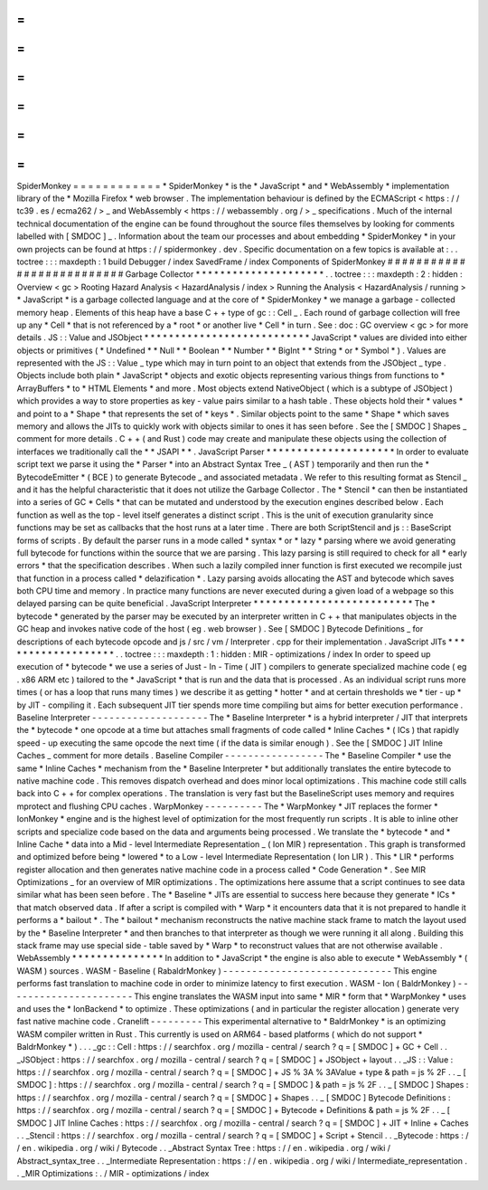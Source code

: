 =
=
=
=
=
=
=
=
=
=
=
=
SpiderMonkey
=
=
=
=
=
=
=
=
=
=
=
=
*
SpiderMonkey
*
is
the
*
JavaScript
*
and
*
WebAssembly
*
implementation
library
of
the
*
Mozilla
Firefox
*
web
browser
.
The
implementation
behaviour
is
defined
by
the
ECMAScript
<
https
:
/
/
tc39
.
es
/
ecma262
/
>
_
and
WebAssembly
<
https
:
/
/
webassembly
.
org
/
>
_
specifications
.
Much
of
the
internal
technical
documentation
of
the
engine
can
be
found
throughout
the
source
files
themselves
by
looking
for
comments
labelled
with
[
SMDOC
]
_
.
Information
about
the
team
our
processes
and
about
embedding
*
SpiderMonkey
*
in
your
own
projects
can
be
found
at
https
:
/
/
spidermonkey
.
dev
.
Specific
documentation
on
a
few
topics
is
available
at
:
.
.
toctree
:
:
:
maxdepth
:
1
build
Debugger
/
index
SavedFrame
/
index
Components
of
SpiderMonkey
#
#
#
#
#
#
#
#
#
#
#
#
#
#
#
#
#
#
#
#
#
#
#
#
#
#
Garbage
Collector
*
*
*
*
*
*
*
*
*
*
*
*
*
*
*
*
*
*
*
*
*
.
.
toctree
:
:
:
maxdepth
:
2
:
hidden
:
Overview
<
gc
>
Rooting
Hazard
Analysis
<
HazardAnalysis
/
index
>
Running
the
Analysis
<
HazardAnalysis
/
running
>
*
JavaScript
*
is
a
garbage
collected
language
and
at
the
core
of
*
SpiderMonkey
*
we
manage
a
garbage
-
collected
memory
heap
.
Elements
of
this
heap
have
a
base
C
+
+
type
of
gc
:
:
Cell
_
.
Each
round
of
garbage
collection
will
free
up
any
*
Cell
*
that
is
not
referenced
by
a
*
root
*
or
another
live
*
Cell
*
in
turn
.
See
:
doc
:
GC
overview
<
gc
>
for
more
details
.
JS
:
:
Value
and
JSObject
*
*
*
*
*
*
*
*
*
*
*
*
*
*
*
*
*
*
*
*
*
*
*
*
*
*
*
JavaScript
*
values
are
divided
into
either
objects
or
primitives
(
*
Undefined
*
*
Null
*
*
Boolean
*
*
Number
*
*
BigInt
*
*
String
*
or
*
Symbol
*
)
.
Values
are
represented
with
the
JS
:
:
Value
_
type
which
may
in
turn
point
to
an
object
that
extends
from
the
JSObject
_
type
.
Objects
include
both
plain
*
JavaScript
*
objects
and
exotic
objects
representing
various
things
from
functions
to
*
ArrayBuffers
*
to
*
HTML
Elements
*
and
more
.
Most
objects
extend
NativeObject
(
which
is
a
subtype
of
JSObject
)
which
provides
a
way
to
store
properties
as
key
-
value
pairs
similar
to
a
hash
table
.
These
objects
hold
their
*
values
*
and
point
to
a
*
Shape
*
that
represents
the
set
of
*
keys
*
.
Similar
objects
point
to
the
same
*
Shape
*
which
saves
memory
and
allows
the
JITs
to
quickly
work
with
objects
similar
to
ones
it
has
seen
before
.
See
the
[
SMDOC
]
Shapes
_
comment
for
more
details
.
C
+
+
(
and
Rust
)
code
may
create
and
manipulate
these
objects
using
the
collection
of
interfaces
we
traditionally
call
the
*
*
JSAPI
*
*
.
JavaScript
Parser
*
*
*
*
*
*
*
*
*
*
*
*
*
*
*
*
*
*
*
*
*
In
order
to
evaluate
script
text
we
parse
it
using
the
*
Parser
*
into
an
Abstract
Syntax
Tree
_
(
AST
)
temporarily
and
then
run
the
*
BytecodeEmitter
*
(
BCE
)
to
generate
Bytecode
_
and
associated
metadata
.
We
refer
to
this
resulting
format
as
Stencil
_
and
it
has
the
helpful
characteristic
that
it
does
not
utilize
the
Garbage
Collector
.
The
*
Stencil
*
can
then
be
instantiated
into
a
series
of
GC
*
Cells
*
that
can
be
mutated
and
understood
by
the
execution
engines
described
below
.
Each
function
as
well
as
the
top
-
level
itself
generates
a
distinct
script
.
This
is
the
unit
of
execution
granularity
since
functions
may
be
set
as
callbacks
that
the
host
runs
at
a
later
time
.
There
are
both
ScriptStencil
and
js
:
:
BaseScript
forms
of
scripts
.
By
default
the
parser
runs
in
a
mode
called
*
syntax
*
or
*
lazy
*
parsing
where
we
avoid
generating
full
bytecode
for
functions
within
the
source
that
we
are
parsing
.
This
lazy
parsing
is
still
required
to
check
for
all
*
early
errors
*
that
the
specification
describes
.
When
such
a
lazily
compiled
inner
function
is
first
executed
we
recompile
just
that
function
in
a
process
called
*
delazification
*
.
Lazy
parsing
avoids
allocating
the
AST
and
bytecode
which
saves
both
CPU
time
and
memory
.
In
practice
many
functions
are
never
executed
during
a
given
load
of
a
webpage
so
this
delayed
parsing
can
be
quite
beneficial
.
JavaScript
Interpreter
*
*
*
*
*
*
*
*
*
*
*
*
*
*
*
*
*
*
*
*
*
*
*
*
*
*
The
*
bytecode
*
generated
by
the
parser
may
be
executed
by
an
interpreter
written
in
C
+
+
that
manipulates
objects
in
the
GC
heap
and
invokes
native
code
of
the
host
(
eg
.
web
browser
)
.
See
[
SMDOC
]
Bytecode
Definitions
_
for
descriptions
of
each
bytecode
opcode
and
js
/
src
/
vm
/
Interpreter
.
cpp
for
their
implementation
.
JavaScript
JITs
*
*
*
*
*
*
*
*
*
*
*
*
*
*
*
*
*
*
*
.
.
toctree
:
:
:
maxdepth
:
1
:
hidden
:
MIR
-
optimizations
/
index
In
order
to
speed
up
execution
of
*
bytecode
*
we
use
a
series
of
Just
-
In
-
Time
(
JIT
)
compilers
to
generate
specialized
machine
code
(
eg
.
x86
ARM
etc
)
tailored
to
the
*
JavaScript
*
that
is
run
and
the
data
that
is
processed
.
As
an
individual
script
runs
more
times
(
or
has
a
loop
that
runs
many
times
)
we
describe
it
as
getting
*
hotter
*
and
at
certain
thresholds
we
*
tier
-
up
*
by
JIT
-
compiling
it
.
Each
subsequent
JIT
tier
spends
more
time
compiling
but
aims
for
better
execution
performance
.
Baseline
Interpreter
-
-
-
-
-
-
-
-
-
-
-
-
-
-
-
-
-
-
-
-
The
*
Baseline
Interpreter
*
is
a
hybrid
interpreter
/
JIT
that
interprets
the
*
bytecode
*
one
opcode
at
a
time
but
attaches
small
fragments
of
code
called
*
Inline
Caches
*
(
ICs
)
that
rapidly
speed
-
up
executing
the
same
opcode
the
next
time
(
if
the
data
is
similar
enough
)
.
See
the
[
SMDOC
]
JIT
Inline
Caches
_
comment
for
more
details
.
Baseline
Compiler
-
-
-
-
-
-
-
-
-
-
-
-
-
-
-
-
-
The
*
Baseline
Compiler
*
use
the
same
*
Inline
Caches
*
mechanism
from
the
*
Baseline
Interpreter
*
but
additionally
translates
the
entire
bytecode
to
native
machine
code
.
This
removes
dispatch
overhead
and
does
minor
local
optimizations
.
This
machine
code
still
calls
back
into
C
+
+
for
complex
operations
.
The
translation
is
very
fast
but
the
BaselineScript
uses
memory
and
requires
mprotect
and
flushing
CPU
caches
.
WarpMonkey
-
-
-
-
-
-
-
-
-
-
The
*
WarpMonkey
*
JIT
replaces
the
former
*
IonMonkey
*
engine
and
is
the
highest
level
of
optimization
for
the
most
frequently
run
scripts
.
It
is
able
to
inline
other
scripts
and
specialize
code
based
on
the
data
and
arguments
being
processed
.
We
translate
the
*
bytecode
*
and
*
Inline
Cache
*
data
into
a
Mid
-
level
Intermediate
Representation
_
(
Ion
MIR
)
representation
.
This
graph
is
transformed
and
optimized
before
being
*
lowered
*
to
a
Low
-
level
Intermediate
Representation
(
Ion
LIR
)
.
This
*
LIR
*
performs
register
allocation
and
then
generates
native
machine
code
in
a
process
called
*
Code
Generation
*
.
See
MIR
Optimizations
_
for
an
overview
of
MIR
optimizations
.
The
optimizations
here
assume
that
a
script
continues
to
see
data
similar
what
has
been
seen
before
.
The
*
Baseline
*
JITs
are
essential
to
success
here
because
they
generate
*
ICs
*
that
match
observed
data
.
If
after
a
script
is
compiled
with
*
Warp
*
it
encounters
data
that
it
is
not
prepared
to
handle
it
performs
a
*
bailout
*
.
The
*
bailout
*
mechanism
reconstructs
the
native
machine
stack
frame
to
match
the
layout
used
by
the
*
Baseline
Interpreter
*
and
then
branches
to
that
interpreter
as
though
we
were
running
it
all
along
.
Building
this
stack
frame
may
use
special
side
-
table
saved
by
*
Warp
*
to
reconstruct
values
that
are
not
otherwise
available
.
WebAssembly
*
*
*
*
*
*
*
*
*
*
*
*
*
*
*
In
addition
to
*
JavaScript
*
the
engine
is
also
able
to
execute
*
WebAssembly
*
(
WASM
)
sources
.
WASM
-
Baseline
(
RabaldrMonkey
)
-
-
-
-
-
-
-
-
-
-
-
-
-
-
-
-
-
-
-
-
-
-
-
-
-
-
-
-
-
This
engine
performs
fast
translation
to
machine
code
in
order
to
minimize
latency
to
first
execution
.
WASM
-
Ion
(
BaldrMonkey
)
-
-
-
-
-
-
-
-
-
-
-
-
-
-
-
-
-
-
-
-
-
-
This
engine
translates
the
WASM
input
into
same
*
MIR
*
form
that
*
WarpMonkey
*
uses
and
uses
the
*
IonBackend
*
to
optimize
.
These
optimizations
(
and
in
particular
the
register
allocation
)
generate
very
fast
native
machine
code
.
Cranelift
-
-
-
-
-
-
-
-
-
This
experimental
alternative
to
*
BaldrMonkey
*
is
an
optimizing
WASM
compiler
written
in
Rust
.
This
currently
is
used
on
ARM64
-
based
platforms
(
which
do
not
support
*
BaldrMonkey
*
)
.
.
.
_gc
:
:
Cell
:
https
:
/
/
searchfox
.
org
/
mozilla
-
central
/
search
?
q
=
[
SMDOC
]
+
GC
+
Cell
.
.
_JSObject
:
https
:
/
/
searchfox
.
org
/
mozilla
-
central
/
search
?
q
=
[
SMDOC
]
+
JSObject
+
layout
.
.
_JS
:
:
Value
:
https
:
/
/
searchfox
.
org
/
mozilla
-
central
/
search
?
q
=
[
SMDOC
]
+
JS
%
3A
%
3AValue
+
type
&
path
=
js
%
2F
.
.
_
[
SMDOC
]
:
https
:
/
/
searchfox
.
org
/
mozilla
-
central
/
search
?
q
=
[
SMDOC
]
&
path
=
js
%
2F
.
.
_
[
SMDOC
]
Shapes
:
https
:
/
/
searchfox
.
org
/
mozilla
-
central
/
search
?
q
=
[
SMDOC
]
+
Shapes
.
.
_
[
SMDOC
]
Bytecode
Definitions
:
https
:
/
/
searchfox
.
org
/
mozilla
-
central
/
search
?
q
=
[
SMDOC
]
+
Bytecode
+
Definitions
&
path
=
js
%
2F
.
.
_
[
SMDOC
]
JIT
Inline
Caches
:
https
:
/
/
searchfox
.
org
/
mozilla
-
central
/
search
?
q
=
[
SMDOC
]
+
JIT
+
Inline
+
Caches
.
.
_Stencil
:
https
:
/
/
searchfox
.
org
/
mozilla
-
central
/
search
?
q
=
[
SMDOC
]
+
Script
+
Stencil
.
.
_Bytecode
:
https
:
/
/
en
.
wikipedia
.
org
/
wiki
/
Bytecode
.
.
_Abstract
Syntax
Tree
:
https
:
/
/
en
.
wikipedia
.
org
/
wiki
/
Abstract_syntax_tree
.
.
_Intermediate
Representation
:
https
:
/
/
en
.
wikipedia
.
org
/
wiki
/
Intermediate_representation
.
.
_MIR
Optimizations
:
.
/
MIR
-
optimizations
/
index
